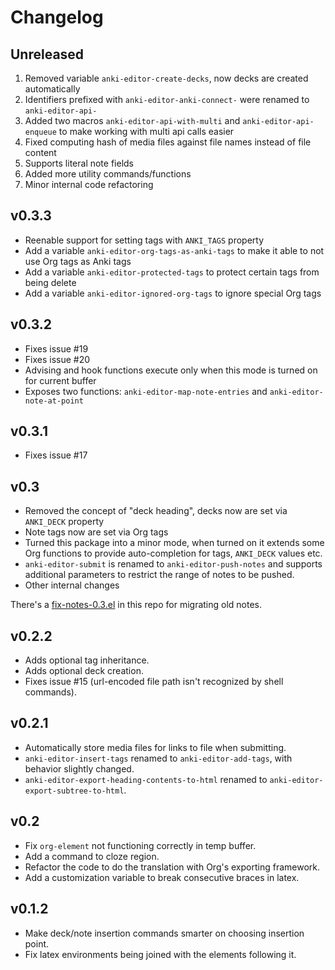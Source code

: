 #+STARTUP: content

* Changelog

** Unreleased

   1. Removed variable ~anki-editor-create-decks~, now decks are
      created automatically
   2. Identifiers prefixed with ~anki-editor-anki-connect-~ were
      renamed to ~anki-editor-api-~
   3. Added two macros ~anki-editor-api-with-multi~ and
      ~anki-editor-api-enqueue~ to make working with multi api calls
      easier
   4. Fixed computing hash of media files against file names instead
      of file content
   5. Supports literal note fields
   6. Added more utility commands/functions
   7. Minor internal code refactoring

** v0.3.3

   - Reenable support for setting tags with =ANKI_TAGS= property
   - Add a variable =anki-editor-org-tags-as-anki-tags= to make it able to not use Org tags as Anki tags
   - Add a variable =anki-editor-protected-tags= to protect certain tags from being delete
   - Add a variable =anki-editor-ignored-org-tags= to ignore special Org tags

** v0.3.2

   - Fixes issue #19
   - Fixes issue #20
   - Advising and hook functions execute only when this mode is turned on for current buffer
   - Exposes two functions: ~anki-editor-map-note-entries~ and ~anki-editor-note-at-point~

** v0.3.1

   - Fixes issue #17

** v0.3

   - Removed the concept of "deck heading", decks now are set via
     =ANKI_DECK= property
   - Note tags now are set via Org tags
   - Turned this package into a minor mode, when turned on it extends
     some Org functions to provide auto-completion for tags,
     =ANKI_DECK= values etc.
   - =anki-editor-submit= is renamed to =anki-editor-push-notes= and
     supports additional parameters to restrict the range of notes to
     be pushed.
   - Other internal changes

   There's a [[./fix-notes-0.3.el][fix-notes-0.3.el]] in this repo for migrating old notes.

** v0.2.2

   - Adds optional tag inheritance.
   - Adds optional deck creation.
   - Fixes issue #15 (url-encoded file path isn't recognized by shell commands).

** v0.2.1

   - Automatically store media files for links to file when submitting.
   - =anki-editor-insert-tags= renamed to =anki-editor-add-tags=, with
     behavior slightly changed.
   - =anki-editor-export-heading-contents-to-html= renamed to
     =anki-editor-export-subtree-to-html=.

** v0.2

   - Fix =org-element= not functioning correctly in temp buffer.
   - Add a command to cloze region.
   - Refactor the code to do the translation with Org's exporting
     framework.
   - Add a customization variable to break consecutive braces in latex.

** v0.1.2

   - Make deck/note insertion commands smarter on choosing insertion
     point.
   - Fix latex environments being joined with the elements following
     it.
